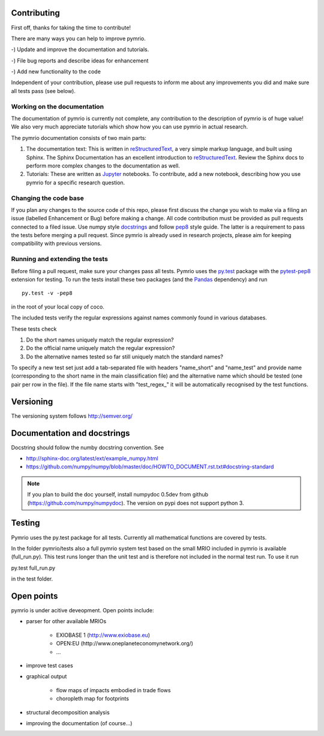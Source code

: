 *************
Contributing
*************

First off, thanks for taking the time to contribute!

There are many ways you can help to improve pymrio.

-) Update and improve the documentation and tutorials. 

-) File bug reports and describe ideas for enhancement

-) Add new functionality to the code

Independent of your contribution, please use pull requests to inform me about any improvements you did and make sure all tests pass (see below).


Working on the documentation
-----------------------------

The documentation of pymrio is currently not complete, any contribution to the description of pymrio is of huge value! 
We also very much appreciate tutorials which show how you can use pymrio in actual research.

The pymrio documentation consists of two main parts:

1) The documentation text:
   This is written in reStructuredText_, a very simple markup language, and built using Sphinx. The Sphinx Documentation has an excellent introduction to reStructuredText_. Review the Sphinx docs to perform more complex changes to the documentation as well.

2) Tutorials:
   These are written as Jupyter_ notebooks. To contribute, add a new notebook, describing how you use pymrio for a specific research question.  

.. _reStructuredText: http://www.sphinx-doc.org/en/stable/rest.html
.. _Jupyter: http://jupyter.readthedocs.io/en/latest/content-quickstart.html

Changing the code base
----------------------

If you plan any changes to the source code of this repo, please first discuss the change you wish to make via a filing an issue (labelled Enhancement or Bug) before making a change.
All code contribution must be provided as pull requests connected to a filed issue.
Use numpy style docstrings_ and follow pep8_ style guide.
The latter is a requirement to pass the tests before merging a pull request.
Since pymrio is already used in research projects, please aim for keeping compatibility with previous versions.

.. _docstrings: https://github.com/numpy/numpy/blob/master/doc/HOWTO_DOCUMENT.rst.txt
.. _pep8: https://www.python.org/dev/peps/pep-0008/

Running and extending the tests
-------------------------------

Before filing a pull request, make sure your changes pass all tests.
Pymrio uses the py.test_ package with the pytest-pep8_ extension for testing.
To run the tests install these two packages (and the Pandas_ dependency) and run

::

    py.test -v -pep8

in the root of your local copy of coco.

The included tests verify the regular expressions against names commonly found in various databases.

These tests check

#) Do the short names uniquely match the regular expression?
#) Do the official name uniquely match the regular expression?
#) Do the alternative names tested so far still uniquely match the standard names?

To specify a new test set just add a tab-separated file with headers "name_short" and "name_test" and provide name (corresponding to the short name in the main classification file) and the alternative name which should be tested (one pair per row in the file).
If the file name starts with "test\_regex\_" it will be automatically recognised by the test functions.

.. _py.test: http://pytest.org/
.. _pytest-pep8: https://pypi.python.org/pypi/pytest-pep8
.. _Pandas: https://pandas.pydata.org/



**********
Versioning
**********

The versioning system follows http://semver.org/

****************************
Documentation and docstrings
****************************

Docstring should follow the numby docstring convention. See

- http://sphinx-doc.org/latest/ext/example_numpy.html
- https://github.com/numpy/numpy/blob/master/doc/HOWTO_DOCUMENT.rst.txt#docstring-standard

.. note::

    If you plan to build the doc yourself, install numpydoc 0.5dev from github (https://github.com/numpy/numpydoc). The version on pypi does not support python 3.

*******
Testing
*******

Pymrio uses the py.test package for all tests. Currently all mathematical
functions are covered by tests. 

In the folder pymrio/tests also a full pymrio system test based on the small
MRIO included in pymrio is available (full_run.py). This test runs longer than
the unit test and is therefore not included in the normal test run. To use it
run 

py.test full_run.py 

in the test folder.


***********
Open points
***********

pymrio is under acitive deveopment. Open points include:

- parser for other available MRIOs

    * EXIOBASE 1 (http://www.exiobase.eu)
    * OPEN:EU (http://www.oneplaneteconomynetwork.org/)
    * ...

- improve test cases
- graphical output

    * flow maps of impacts embodied in trade flows
    * choropleth map for footprints

- structural decomposition analysis
- improving the documentation (of course...)
